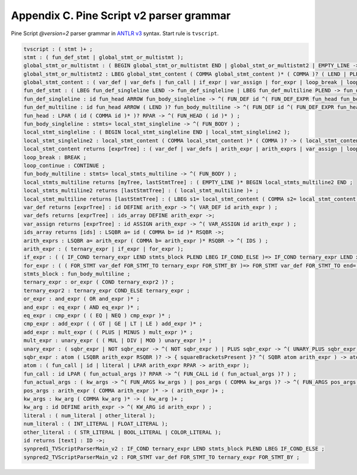 Appendix C. Pine Script v2 parser grammar
=========================================

Pine Script *@version=2* parser grammar in `ANTLR
v3 <http://www.antlr3.org/>`__ syntax. Start rule is ``tvscript``.

.. code:: antlr

    tvscript : ( stmt )+ ;
    stmt : ( fun_def_stmt | global_stmt_or_multistmt );
    global_stmt_or_multistmt : ( BEGIN global_stmt_or_multistmt END | global_stmt_or_multistmt2 | EMPTY_LINE ->);
    global_stmt_or_multistmt2 : LBEG global_stmt_content ( COMMA global_stmt_content )* ( COMMA )? ( LEND | PLEND ) -> ( global_stmt_content )+ ;
    global_stmt_content : ( var_def | var_defs | fun_call | if_expr | var_assign | for_expr | loop_break | loop_continue );
    fun_def_stmt : ( LBEG fun_def_singleline LEND -> fun_def_singleline | LBEG fun_def_multiline PLEND -> fun_def_multiline );
    fun_def_singleline : id fun_head ARROW fun_body_singleline -> ^( FUN_DEF id ^( FUN_DEF_EXPR fun_head fun_body_singleline ) ) ;
    fun_def_multiline : id fun_head ARROW ( LEND )? fun_body_multiline -> ^( FUN_DEF id ^( FUN_DEF_EXPR fun_head fun_body_multiline ) ) ;
    fun_head : LPAR ( id ( COMMA id )* )? RPAR -> ^( FUN_HEAD ( id )* ) ;
    fun_body_singleline : stmts= local_stmt_singleline -> ^( FUN_BODY ) ;
    local_stmt_singleline : ( BEGIN local_stmt_singleline END | local_stmt_singleline2 );
    local_stmt_singleline2 : local_stmt_content ( COMMA local_stmt_content )* ( COMMA )? -> ( local_stmt_content )+ ;
    local_stmt_content returns [exprTree] : ( var_def | var_defs | arith_expr | arith_exprs | var_assign | loop_break | loop_continue );
    loop_break : BREAK ;
    loop_continue : CONTINUE ;
    fun_body_multiline : stmts= local_stmts_multiline -> ^( FUN_BODY ) ;
    local_stmts_multiline returns [myTree, lastStmtTree] : ( EMPTY_LINE )* BEGIN local_stmts_multiline2 END ;
    local_stmts_multiline2 returns [lastStmtTree] : ( local_stmt_multiline )+ ;
    local_stmt_multiline returns [lastStmtTree] : ( LBEG s1= local_stmt_content ( COMMA s2= local_stmt_content )* ( COMMA )? ( LEND | PLEND ) -> ( local_stmt_content )+ | EMPTY_LINE ->);
    var_def returns [exprTree] : id DEFINE arith_expr -> ^( VAR_DEF id arith_expr ) ;
    var_defs returns [exprTree] : ids_array DEFINE arith_expr ->;
    var_assign returns [exprTree] : id ASSIGN arith_expr -> ^( VAR_ASSIGN id arith_expr ) ;
    ids_array returns [ids] : LSQBR a= id ( COMMA b= id )* RSQBR ->;
    arith_exprs : LSQBR a= arith_expr ( COMMA b= arith_expr )* RSQBR -> ^( IDS ) ;
    arith_expr : ( ternary_expr | if_expr | for_expr );
    if_expr : ( ( IF_COND ternary_expr LEND stmts_block PLEND LBEG IF_COND_ELSE )=> IF_COND ternary_expr LEND x= stmts_block PLEND LBEG IF_COND_ELSE LEND y= stmts_block -> ^( IF_THEN_ELSE ternary_expr THEN ELSE ) | IF_COND ternary_expr LEND x= stmts_block -> ^( IF_THEN ternary_expr THEN ) );
    for_expr : ( ( FOR_STMT var_def FOR_STMT_TO ternary_expr FOR_STMT_BY )=> FOR_STMT var_def FOR_STMT_TO end= ternary_expr FOR_STMT_BY step= ternary_expr LEND stmts_block -> ^( FOR var_def stmts_block ) | FOR_STMT var_def FOR_STMT_TO ternary_expr LEND stmts_block -> ^( FOR var_def ternary_expr stmts_block ) );
    stmts_block : fun_body_multiline ;
    ternary_expr : or_expr ( COND ternary_expr2 )? ;
    ternary_expr2 : ternary_expr COND_ELSE ternary_expr ;
    or_expr : and_expr ( OR and_expr )* ;
    and_expr : eq_expr ( AND eq_expr )* ;
    eq_expr : cmp_expr ( ( EQ | NEQ ) cmp_expr )* ;
    cmp_expr : add_expr ( ( GT | GE | LT | LE ) add_expr )* ;
    add_expr : mult_expr ( ( PLUS | MINUS ) mult_expr )* ;
    mult_expr : unary_expr ( ( MUL | DIV | MOD ) unary_expr )* ;
    unary_expr : ( sqbr_expr | NOT sqbr_expr -> ^( NOT sqbr_expr ) | PLUS sqbr_expr -> ^( UNARY_PLUS sqbr_expr ) | MINUS sqbr_expr -> ^( UNARY_MINUS sqbr_expr ) );
    sqbr_expr : atom ( LSQBR arith_expr RSQBR )? -> { squareBracketsPresent }? ^( SQBR atom arith_expr ) -> atom ;
    atom : ( fun_call | id | literal | LPAR arith_expr RPAR -> arith_expr );
    fun_call : id LPAR ( fun_actual_args )? RPAR -> ^( FUN_CALL id ( fun_actual_args )? ) ;
    fun_actual_args : ( kw_args -> ^( FUN_ARGS kw_args ) | pos_args ( COMMA kw_args )? -> ^( FUN_ARGS pos_args ( kw_args )? ) );
    pos_args : arith_expr ( COMMA arith_expr )* -> ( arith_expr )+ ;
    kw_args : kw_arg ( COMMA kw_arg )* -> ( kw_arg )+ ;
    kw_arg : id DEFINE arith_expr -> ^( KW_ARG id arith_expr ) ;
    literal : ( num_literal | other_literal );
    num_literal : ( INT_LITERAL | FLOAT_LITERAL );
    other_literal : ( STR_LITERAL | BOOL_LITERAL | COLOR_LITERAL );
    id returns [text] : ID ->;
    synpred1_TVScriptParserMain_v2 : IF_COND ternary_expr LEND stmts_block PLEND LBEG IF_COND_ELSE ;
    synpred2_TVScriptParserMain_v2 : FOR_STMT var_def FOR_STMT_TO ternary_expr FOR_STMT_BY ;
